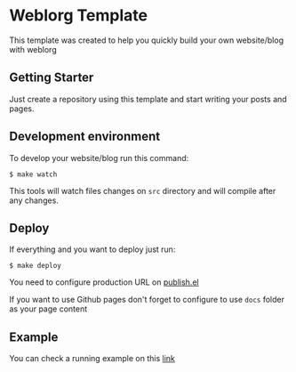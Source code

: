 * Weblorg Template

This template was created to help you quickly build your own website/blog with weblorg

** Getting Starter
Just create a repository using this template and start writing your posts and pages.

** Development environment
To develop your website/blog run this command:
#+begin_src shell-script
  $ make watch
#+end_src
This tools will watch files changes on =src= directory and will compile after any changes.

** Deploy
If everything and you want to deploy just run:
#+begin_src shell-script
  $ make deploy
#+end_src

You need to configure production URL on [[./publish.el][publish.el]]

If you want to use Github pages don't forget to configure to use =docs= folder as your page content

** Example
You can check a running example on this [[http://emacs.love/weblorg-template/][link]]
